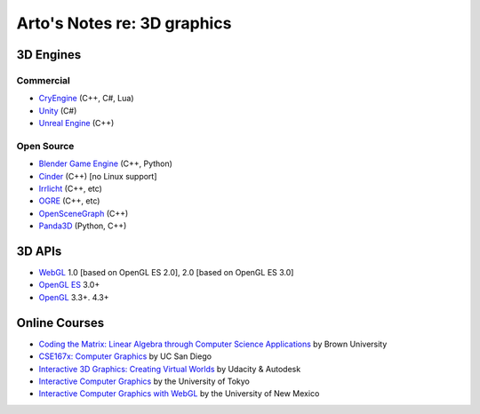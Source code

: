 ****************************
Arto's Notes re: 3D graphics
****************************

3D Engines
==========

Commercial
----------

* `CryEngine <https://en.wikipedia.org/wiki/CryEngine>`__ (C++, C#, Lua)
* `Unity <https://en.wikipedia.org/wiki/Unity_(game_engine)>`__ (C#)
* `Unreal Engine <https://en.wikipedia.org/wiki/Unreal_Engine>`__ (C++)

Open Source
-----------

* `Blender Game Engine <https://en.wikipedia.org/wiki/Blender_Game_Engine>`__ (C++, Python)
* `Cinder <https://en.wikipedia.org/wiki/Cinder_(programming_library)>`__ (C++) [no Linux support]
* `Irrlicht <https://en.wikipedia.org/wiki/Irrlicht_Engine>`__ (C++, etc)
* `OGRE <https://en.wikipedia.org/wiki/OGRE>`__ (C++, etc)
* `OpenSceneGraph <https://en.wikipedia.org/wiki/OpenSceneGraph>`__ (C++)
* `Panda3D <https://en.wikipedia.org/wiki/Panda3D>`__ (Python, C++)

3D APIs
=======

* `WebGL <webgl>`__
  1.0 [based on OpenGL ES 2.0], 2.0 [based on OpenGL ES 3.0]
* `OpenGL ES <https://en.wikipedia.org/wiki/OpenGL_ES>`__ 3.0+
* `OpenGL <https://en.wikipedia.org/wiki/OpenGL>`__ 3.3+. 4.3+

Online Courses
==============

* `Coding the Matrix: Linear Algebra through Computer Science Applications
  <https://www.coursera.org/course/matrix>`__
  by Brown University

* `CSE167x: Computer Graphics
  <https://www.edx.org/course/computer-graphics-uc-san-diegox-cse167x>`__
  by UC San Diego

* `Interactive 3D Graphics: Creating Virtual Worlds
  <https://www.udacity.com/course/interactive-3d-graphics--cs291>`__
  by Udacity & Autodesk

* `Interactive Computer Graphics
  <https://www.coursera.org/course/interactivegraphics>`__
  by the University of Tokyo

* `Interactive Computer Graphics with WebGL
  <https://www.coursera.org/course/webgl>`__
  by the University of New Mexico
